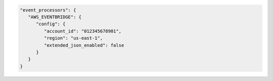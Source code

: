 .. code-block:: json

   "event_processors": {
      "AWS_EVENTBRIDGE": {
         "config": {
            "account_id": "012345678901",
            "region": "us-east-1",
            "extended_json_enabled": false
         }
      }
   }